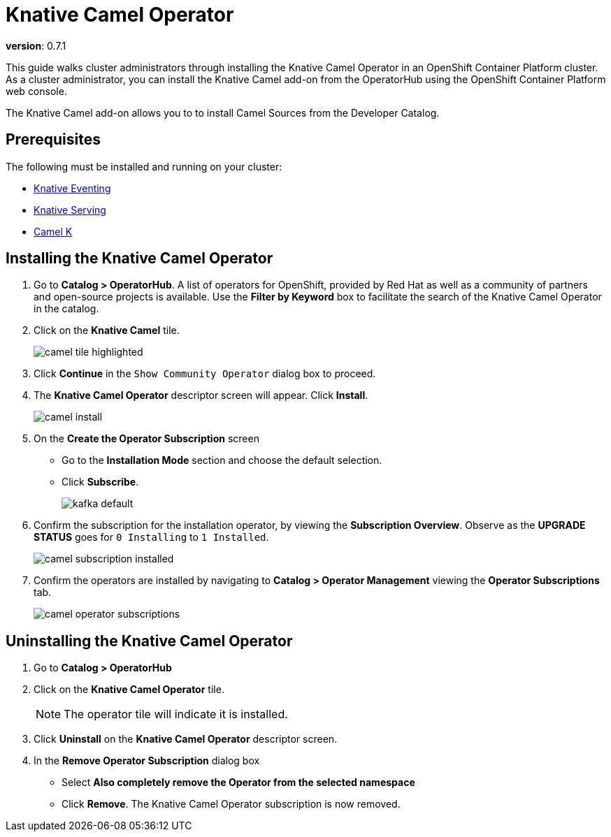 = Knative Camel Operator 

*version*: 0.7.1

This guide walks cluster administrators through installing the Knative Camel Operator in an OpenShift Container Platform cluster. As a cluster administrator, you can install the Knative Camel add-on from the OperatorHub using the OpenShift Container Platform web console. 

The Knative Camel add-on allows you to to install Camel Sources from the Developer Catalog.

== Prerequisites

The following must be installed and running on your cluster:

* link:proc_knative-eventing-v071.html[Knative Eventing]
* link:proc_knative-serving-v071.html[Knative Serving]
* link:https://camel.apache.org/staging/camel-k/latest/index.html[Camel K]


== Installing the Knative Camel Operator

. Go to **Catalog > OperatorHub**. A list of operators for OpenShift, provided by Red Hat as well as a community of partners and open-source projects is available. Use the **Filter by Keyword** box to facilitate the search of the Knative Camel Operator in the catalog.  

. Click on the **Knative Camel** tile.
+
image::camel-tile-highlighted.png[]
+
. Click **Continue** in the `Show Community Operator` dialog box to proceed. 

. The **Knative Camel Operator** descriptor screen will appear. Click **Install**.
+
image::camel-install.png[]
+
. On the **Create the Operator Subscription** screen
    - Go to the **Installation Mode** section and choose the default selection. 
    - Click  **Subscribe**.
+
image::kafka-default.png[]
+
. Confirm the subscription for the installation operator, by viewing the **Subscription Overview**. Observe as the **UPGRADE STATUS** goes for `0 Installing` to `1 Installed`.
+
image::camel-subscription-installed.png[]
+
. Confirm the operators are installed by navigating to **Catalog > Operator Management** viewing the **Operator Subscriptions** tab.
+
image::camel-operator-subscriptions.png[]
+


== Uninstalling the Knative Camel Operator 

. Go to **Catalog > OperatorHub** 

. Click on the **Knative Camel Operator** tile.
+
NOTE: The operator tile will indicate it is installed.
+ 
. Click **Uninstall** on the **Knative Camel Operator** descriptor screen.

. In the **Remove Operator Subscription** dialog box
    - Select **Also completely remove the Operator from the selected namespace**
    - Click **Remove**. The Knative Camel Operator subscription is now removed.

